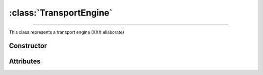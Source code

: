 :class:`TransportEngine`
========================

.. _TransportEngine:

----

This class represents a transport engine (XXX ellaborate)


Constructor
-----------

.. py:class:: TransportEngine(seed=None)


Attributes
----------
